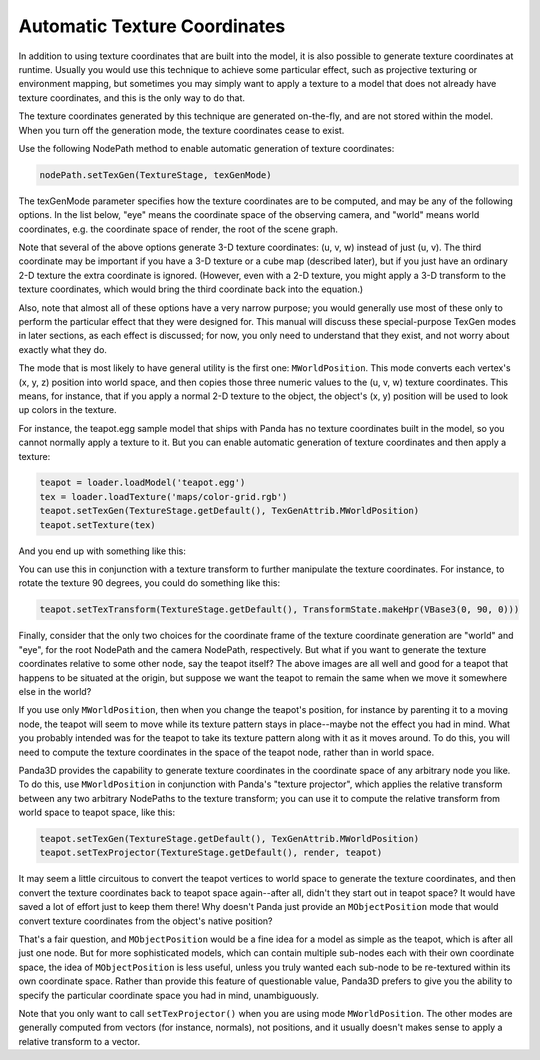 .. _automatic-texture-coordinates:

Automatic Texture Coordinates
=============================

In addition to using texture coordinates that are built into the model, it is
also possible to generate texture coordinates at runtime. Usually you would
use this technique to achieve some particular effect, such as projective
texturing or environment mapping, but sometimes you may simply want to apply a
texture to a model that does not already have texture coordinates, and this is
the only way to do that.

The texture coordinates generated by this technique are generated on-the-fly,
and are not stored within the model. When you turn off the generation mode,
the texture coordinates cease to exist.

Use the following NodePath method to enable automatic generation of texture
coordinates:



.. code-block:: python

    nodePath.setTexGen(TextureStage, texGenMode)



The texGenMode parameter specifies how the texture coordinates are to be
computed, and may be any of the following options. In the list below, "eye"
means the coordinate space of the observing camera, and "world" means world
coordinates, e.g. the coordinate space of render, the root of the scene graph.

====================================================== ================================================================================================================================================================================================================================================================================================================================================================================================================================================================================================================================================
``TexGenAttrib.MWorldPosition`` Copies the (x, y, z) position of each vertex, in world space, to the (u, v, w) texture coordinates.
``TexGenAttrib.MEyePosition`` Copies the (x, y, z) position of each vertex, in camera space, to the (u, v, w) texture coordinates.
``TexGenAttrib.MWorldNormal`` Copies the (x, y, z) lighting normal of each vertex, in world space, to the (u, v, w) texture coordinates.
``TexGenAttrib.MEyeNormal`` Copies the (x, y, z) lighting normal of each vertex, in camera space, to the (u, v, w) texture coordinates.
``TexGenAttrib.MEyeSphereMap`` Generates (u, v) texture coordinates based on the lighting normal and the view vector to apply a standard reflection sphere map.
``TexGenAttrib.MEyeCubeMap`` Generates (u, v, w) texture coordinates based on the lighting normal and the view vector to apply a standard reflection cube map.
``TexGenAttrib.MWorldCubeMap`` Generates (u, v, w) texture coordinates based on the lighting normal and the view vector to apply a standard reflection cube map.
``TexGenAttrib.MPointSprite`` Generates (u, v) texture coordinates in the range (0, 0) to (1, 1) for large points so that the full texture covers the square. This is a special mode that should only be applied when you are rendering *sprites,* special point geometry that are rendered as squares. It doesn’t make sense to apply this mode to any other kind of geometry. Normally you wouldn’t set this mode directly; let the :ref:`SpriteParticleRenderer <particle-renderers>` do it for you.
``TexGenAttrib.MLightVector`` Generates special (u, v, w) texture coordinates that represent the vector from each vertex to a particular Light in the scene graph, in each vertex’s tangent space. This mode requires that each vertex have a *tangent* and a *binormal* computed for it ahead of time; you also must specify the NodePath that represents the direction of the light. Normally, you wouldn’t set this mode directly either; use NodePath.setNormalMap(), or implement normal maps using programmable shaders. This is now deprecated and may be removed soon.
====================================================== ================================================================================================================================================================================================================================================================================================================================================================================================================================================================================================================================================

Note that several of the above options generate 3-D texture coordinates: (u,
v, w) instead of just (u, v). The third coordinate may be important if you
have a 3-D texture or a cube map (described later), but if you just have an
ordinary 2-D texture the extra coordinate is ignored. (However, even with a
2-D texture, you might apply a 3-D transform to the texture coordinates, which
would bring the third coordinate back into the equation.)

Also, note that almost all of these options have a very narrow purpose; you
would generally use most of these only to perform the particular effect that
they were designed for. This manual will discuss these special-purpose TexGen
modes in later sections, as each effect is discussed; for now, you only need
to understand that they exist, and not worry about exactly what they do.

The mode that is most likely to have general utility is the first one:
``MWorldPosition``. This mode converts
each vertex's (x, y, z) position into world space, and then copies those three
numeric values to the (u, v, w) texture coordinates. This means, for instance,
that if you apply a normal 2-D texture to the object, the object's (x, y)
position will be used to look up colors in the texture.

For instance, the teapot.egg sample model that ships with Panda has no texture
coordinates built in the model, so you cannot normally apply a texture to it.
But you can enable automatic generation of texture coordinates and then apply
a texture:



.. code-block:: python

    teapot = loader.loadModel('teapot.egg')
    tex = loader.loadTexture('maps/color-grid.rgb')
    teapot.setTexGen(TextureStage.getDefault(), TexGenAttrib.MWorldPosition)
    teapot.setTexture(tex)



And you end up with something like this:

|Teapot with a grid applied|

You can use this in conjunction with a texture transform to further manipulate
the texture coordinates. For instance, to rotate the texture 90 degrees, you
could do something like this:



.. code-block:: python

    teapot.setTexTransform(TextureStage.getDefault(), TransformState.makeHpr(VBase3(0, 90, 0)))



|Teapot with a grid applied, rotated|

Finally, consider that the only two choices for the coordinate frame of the
texture coordinate generation are "world" and "eye", for the root NodePath and
the camera NodePath, respectively. But what if you want to generate the
texture coordinates relative to some other node, say the teapot itself? The
above images are all well and good for a teapot that happens to be situated at
the origin, but suppose we want the teapot to remain the same when we move it
somewhere else in the world?

If you use only ``MWorldPosition``, then
when you change the teapot's position, for instance by parenting it to a
moving node, the teapot will seem to move while its texture pattern stays in
place--maybe not the effect you had in mind. What you probably intended was
for the teapot to take its texture pattern along with it as it moves around.
To do this, you will need to compute the texture coordinates in the space of
the teapot node, rather than in world space.

Panda3D provides the capability to generate texture coordinates in the
coordinate space of any arbitrary node you like. To do this, use
``MWorldPosition`` in conjunction with
Panda's "texture projector", which applies the relative transform between any
two arbitrary NodePaths to the texture transform; you can use it to compute
the relative transform from world space to teapot space, like this:



.. code-block:: python

    teapot.setTexGen(TextureStage.getDefault(), TexGenAttrib.MWorldPosition)
    teapot.setTexProjector(TextureStage.getDefault(), render, teapot)



It may seem a little circuitous to convert the teapot vertices to world space
to generate the texture coordinates, and then convert the texture coordinates
back to teapot space again--after all, didn't they start out in teapot space?
It would have saved a lot of effort just to keep them there! Why doesn't Panda
just provide an ``MObjectPosition`` mode
that would convert texture coordinates from the object's native position?

That's a fair question, and
``MObjectPosition`` would be a fine idea
for a model as simple as the teapot, which is after all just one node. But for
more sophisticated models, which can contain multiple sub-nodes each with
their own coordinate space, the idea of
``MObjectPosition`` is less useful, unless
you truly wanted each sub-node to be re-textured within its own coordinate
space. Rather than provide this feature of questionable value, Panda3D prefers
to give you the ability to specify the particular coordinate space you had in
mind, unambiguously.

Note that you only want to call
``setTexProjector()`` when you are using mode
``MWorldPosition``. The other modes are
generally computed from vectors (for instance, normals), not positions, and it
usually doesn't makes sense to apply a relative transform to a vector.

.. |Teapot with a grid applied| image:: tex-gen-teapot-xy.png
.. |Teapot with a grid applied, rotated| image:: tex-gen-teapot-xz.png

